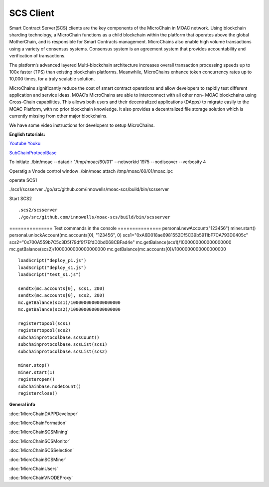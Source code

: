 SCS Client
^^^^^^^^^^

Smart Contract Server(SCS) clients are the key components of the MicroChain in MOAC network. Using blockchain sharding technology, a MicroChain functions as a child blockchain within the platform that operates above the global MotherChain, and is responsible for Smart Contracts management. MicroChains also enable high volume transactions using a variety of consensus systems. Consensus system is an agreement system that provides accountability and verification of transactions.

The platform’s advanced layered Multi-blockchain architecture increases overall transaction processing speeds up to 100x faster (TPS) than existing blockchain platforms. Meanwhile, MicroChains enhance token concurrency rates up to 10,000 times, for a truly scalable solution.

MicroChains significantly reduce the cost of smart contract operations and allow developers to rapidly test different application and service ideas. MOAC’s MicroChains are able to interconnect with all other non- MOAC blockchains using Cross-Chain capabilities. This allows both users and their decentralized applications (DApps) to migrate easily to the MOAC Platform, with no prior blockchain knowledge. It also provides a decentralized file storage solution which is currently missing from other major blockchains.



We have some video instructions for developers to setup MicroChains. 

**English tutorials:**

`Youtube <https://www.youtube.com/watch?v=6j3Vl2Un-kQ>`__
`Youku <http://v.youku.com/v_show/id_XMzYyMTQzMTk1Mg==.html?spm=a2h3j.8428770.3416059.1>`__

`SubChainProtocolBase <https://github.com/MOACChain/moac-core/wiki/部署子链协议合约>`__

To initiate ./bin/moac --datadir "/tmp/moac/60/01" --networkid 1975
--nodiscover --verbosity 4

Operatig a Vnode control window ./bin/moac attach /tmp/moac/60/01/moac.ipc

operate SCS1

./scs1/scsserver
./go/src/github.com/innowells/moac-scs/build/bin/scsserver

Start SCS2

::

    .scs2/scsserver
    ./go/src/github.com/innowells/moac-scs/build/bin/scsserver

=============== Test commands in the console ===============
personal.newAccount("123456") miner.start()
personal.unlockAccount(mc.accounts[0], "123456", 0)
scs1="0xA6D018ae6981552Df5C39b5911bF7CA793D0405c"
scs2="0x700A559b7C5c3D5f79df9f7EfdD0bd068CBFad4e"
mc.getBalance(scs1)/1000000000000000000
mc.getBalance(scs2)/1000000000000000000
mc.getBalance(mc.accounts[0])/1000000000000000000

::

    loadScript("deploy_p1.js")
    loadScript("deploy_s1.js")
    loadScript("test_s1.js")

    sendtx(mc.accounts[0], scs1, 200)
    sendtx(mc.accounts[0], scs2, 200)
    mc.getBalance(scs1)/1000000000000000000
    mc.getBalance(scs2)/1000000000000000000

    registertopool(scs1)
    registertopool(scs2)
    subchainprotocolbase.scsCount()
    subchainprotocolbase.scsList(scs1)
    subchainprotocolbase.scsList(scs2)

    miner.stop()
    miner.start(1)
    registeropen()
    subchainbase.nodeCount()
    registerclose()

**General info**

:doc:`MicroChainDAPPDeveloper`

:doc:`MicroChainFormation`

:doc:`MicroChainSCSMining`

:doc:`MicroChainSCSMonitor`

:doc:`MicroChainSCSSelection`

:doc:`MicroChainSCSMiner`

:doc:`MicroChainUsers`

:doc:`MicroChainVNODEProxy`
